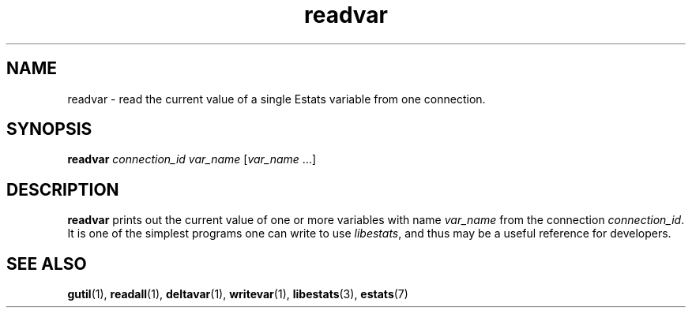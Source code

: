 .\" $Id: readvar.1,v 1.1 2003/01/06 20:50:30 engelhar Exp $
.TH readvar 1 "12 December 2002" "Estats Userland" "Estats"
.SH NAME
readvar \- read the current value of a single Estats variable from one
connection.
.SH SYNOPSIS
.B readvar
.I connection_id
.I var_name
[\fIvar_name\fR ...]
.SH DESCRIPTION
\fBreadvar\fR prints out the current value of one or more variables with
name \fIvar_name\fR from the connection \fIconnection_id\fR.  It is one
of the simplest programs one can write to use \fIlibestats\fR, and thus
may be a useful reference for developers.
.SH SEE ALSO
.BR gutil (1),
.BR readall (1),
.BR deltavar (1),
.BR writevar (1),
.BR libestats (3),
.BR estats (7)
